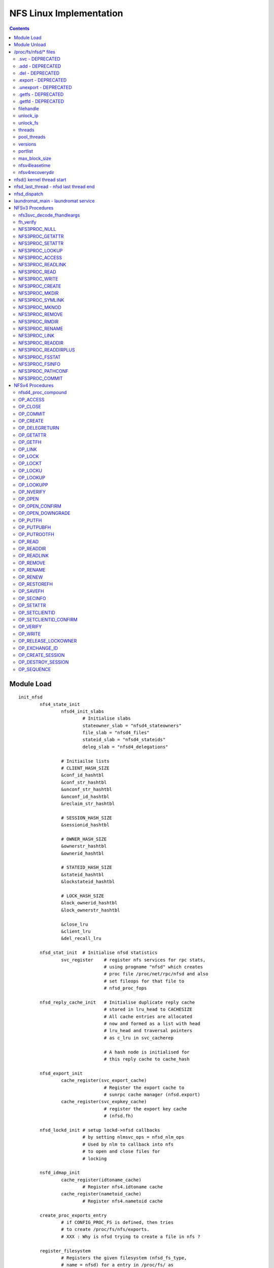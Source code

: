 NFS Linux Implementation
========================

.. contents::

Module Load
-----------

::

	init_nfsd
		nfs4_state_init
			nfsd4_init_slabs
				# Initialise slabs
				stateowner_slab = "nfsd4_stateowners"
				file_slab = "nfsd4_files"
				stateid_slab = "nfsd4_stateids"
				deleg_slab = "nfsd4_delegations"

			# Initiailse lists
			# CLIENT_HASH_SIZE
			&conf_id_hashtbl
			&conf_str_hashtbl
			&unconf_str_hashtbl
			&unconf_id_hashtbl
			&reclaim_str_hashtbl

			# SESSION_HASH_SIZE
			&sessionid_hashtbl

			# OWNER_HASH_SIZE
			&ownerstr_hashtbl
			&ownerid_hashtbl

			# STATEID_HASH_SIZE
			&stateid_hashtbl
			&lockstateid_hashtbl

			# LOCK_HASH_SIZE
			&lock_ownerid_hashtbl
			&lock_ownerstr_hashtbl

			&close_lru
			&client_lru
			&del_recall_lru
			
		nfsd_stat_init	# Initialise nfsd statistics
			svc_register	# register nfs services for rpc stats, 
					# using progname "nfsd" which creates 
					# proc file /proc/net/rpc/nfsd and also
					# set fileops for that file to 
					# nfsd_proc_fops

		nfsd_reply_cache_init	# Initialise duplicate reply cache
					# stored in lru_head to CACHESIZE
					# All cache entries are allocated 
					# now and formed as a list with head
					# lru_head and traversal pointers
					# as c_lru in svc_cacherep
					
					# A hash node is initialised for 
					# this reply cache to cache_hash
		
		nfsd_export_init
			cache_register(svc_export_cache)
					# Register the export cache to 
					# sunrpc cache manager (nfsd.export)
			cache_register(svc_expkey_cache)
					# register the export key cache
					# (nfsd.fh)

		nfsd_lockd_init	# setup lockd->nfsd callbacks
				# by setting nlmsvc_ops = nfsd_nlm_ops
				# Used by nlm to callback into nfs
				# to open and close files for 
				# locking

		nsfd_idmap_init
			cache_register(idtoname_cache)
				# Register nfs4.idtoname cache
			cache_register(nametoid_cache)
				# Register nfs4.nametoid cache

		create_proc_exports_entry
			# if CONFIG_PROC_FS is defined, then tries
			# to create /proc/fs/nfs/exports. 
			# XXX : Why is nfsd trying to create a file in nfs ?
		
		register_filesystem
			# Registers the given filesystem (nfsd_fs_type, 
			# name = nfsd) for a entry in /proc/fs/ as 
			# /proc/fs/nfsd, which also registers nfsd
			# as a filesystem with OS. 
			# When nfsd superblock is read for the first time
			# through nfsd_get_sb, which indirectly calls 
			# nfsd_fill_super to create all the required files
			# in nfsd_files at /proc/fs/nfsd/

			# The fileops for all files in /proc/fs/nfsd/* is set
			# to transaction_ops. write to these files get 
			# redirected to nfsctl_transaction_write which calls
			# the corresponding op define in write_op of nfsctl.c


Module Unload
-------------

::

	exit_nfsd
		nfsd_export_shutdown
			cache_unregister(svc_export_cache)
			cache_unregister(svc_expkey_cache)
			cache_purge(auth.unix.ip)

		nfsd_reply_cache_shutdown
			frees and replies in reply cache
			deletes all allocated reply cache entries
			free cache_hash

		remove_proc_entry (fs/nfs/exports and fs/nfs)

		nfsd_stat_shutdown
			svc_unregister # unregister "nfsd" in stats

		nsfd_lockd_shutdown
			# nlmsvc_ops = NULL, nlm cannot call into nfsd

		nfsd_idmap_shutdown
			cache_unregister(idtoname/nametoid)

		nfs4_free_slabs
			# kmem_cache_destroy slabs
			&stateowner_slab
			&file_slab
			&stateid_slab
			&deleg_slab

		unregister_filesytem
			# unregister "nfsd" as a filesystem
	
/proc/fs/nfsd/* files
---------------------

The fileops for all these files is set to transaction_ops in nfsctl.c 

These files have custom write ops defined in **write_op** but no custom
read ops. 

**filehandle** and **pool_stats** do not support write

=================
.svc - DEPRECATED
=================

=================
.add - DEPRECATED
=================

=================
.del - DEPRECATED
=================

====================
.export - DEPRECATED
====================

======================
.unexport - DEPRECATED
======================

===================
.getfs - DEPRECATED
===================

===================
.getfd - DEPRECATED
===================

==========
filehandle
==========

Get a variable-length NFS file handle by path

handled in **write_filehandle** of nfsctl.c

Input :

::

	3 alphanumeric words (can contain escape sequences)

	domain:         client domain name

	path:           export pathname

	maxsize:        numeric maximum size of @buf

Output :

::

	Passed in buf, will have filehandle in hex

Used by **mountd** in NFSv3 to get a initial filehandle for a 
filesystem being mounted by client

Code :

::

	Parse input args

	unix_domain_find(domain)
		# the client information from the export
		# which matched the mount request, handle
		# will be generated based on this client 
		# export : XXX is this true

	exp_rootfh(path)
		kern_path
			# gets the dentry for the path
		exp_parent
			# finds a export going backwards
			# from the path to find a valid
			# export

			# Recursive search is required because,
			# client could be mounting /vx/a//b/c
			# when only /vx/a is being exported

			exp_get_by_name 
				# which looks up the path in 
				# svc_export_cache, if entry does
				# not exist it will be added immediately
				
				sunrpc_cache_lookup 
					# adds if it does exist
				cache_check
		
		if export found, create a fh and return

=========
unlock_ip
=========

processed in **write_unlock_ip**

Release all locks associated with this IP, does not put lockd
in grace mode

Input :

::

	buf:	'\n'-terminated C string containing a
		presentation format IP address
	size:	length of C string in @buf


Code : 

::

	nlmsvc_unlock_all_by_ip
		nlm_traverse_files
			# with given IP address, and lock match 
			# function as nlmsvc_match_ip, which given
			# a lock compares the server IP in the lock
			# with given IP address, no superblock cmp

			# For each nlm_file, traverse all locks/blocks/
			# shares that match the IP and release them
			# through 
			
			nlm_inspect_file
				nlm_traverse_blocks
				nlm_traverse_shares
				nlm_traverse_locks

			# If no more references for this
			# close the file pointer

=========
unlock_fs
=========

processed in **write_unlock_fs**

Release all locks associated with this fs, does not put lockd
in grace mode

Input :

::

	buf:	'\n'-terminated C string containing
		absolute pathname of a local file system	
	size:	length of C string in @buf


Code : 

::

	kern_path
		# get dentry for the path

	nlmsvc_unlock_all_by_sb
		nlm_traverse_files
			# with given sb, and lock match 
			# function as nlmsvc_match_sb, which given
			# a lock compares the sb in the lock
			# with given sb, match all server IPs

			# For each nlm_file, traverse all locks/blocks/
			# shares that match the IP and release them
			# through 
			
			nlm_inspect_file
				nlm_traverse_blocks
				nlm_traverse_shares
				nlm_traverse_locks

			# If no more references for this
			# close the file pointer

=======
threads
=======

processed in **write_threads**

echoing a integer starts that many nfsd threads, cat of this file
will show the current number of nfsd threads

Input:

::

	buf:            C string containing an unsigned
			integer value representing the
			number of NFSD threads to start
			non-zero length of C string in @buf

Output:

::

	NFS service is started;
	passed-in buffer filled with '\n'-terminated C
	string numeric value representing the number of
	running NFSD threads;

Code :

::

	If no input	
		# print current threads and return
		nfsd_nrthreads
		return

	nfsd_svc(newthreads)
		# Maximum 8192 threads can be started
		# as defined in NFSD_MAXSERVS
		
		# Initialise read ahead buffers
		# If already initialised, the buffers
		# don't increase. So if a new thread
		# count is being echoed, when already
		# started, this won't increase the
		# read-ahead buffers
		#
		nfsd_racache_init (2 * noofthreads)
			# Initialise the cache with
			# buckets if not already
			# initiailsed

		nfs4_state_start
			nfsd4_load_reboot_recovery_data
				nfs4_lock_state
				nfsd4_init_recdir
					nfs4_save_creds
					kern_path
					nfs4_reset_creds
				nfsd4_recdir_load
					nfsd4_list_rec_dir use 
							load_recdir
						nfs4_save_creds
						dentry_open
						vfs_readdir 
							nfsd4_build_namelist
							# creates a 
							# name list
						for each entry in 
								namelist
							lookup_one_len
							load_recdir
								nfs4_client_to_reclaim
									add client to
									&reclaim_str_hashtbl

									set cr_recdir
									as name
				nfs4_unlock_state

				# Currently there is no additional
				# data about a client that is 
				# stored in a directory for that 
				# client. Only the directory name
				# is used to identify the client
				# name 

			__nfs4_state_start
				set boot_time/grace_time/lease_time
				locks_start_grace nfsd_manager
					add itself to grace list of
					lockd
				create_singlethread_workqueue "nfsd4"
					# laundry_wq, for laundromat 
					# work
				queue_delayed_work &laundromat_work
						(laundromat_main)
					# delay laundromat_work till
					# grace_time, no clenaup to
					# be called till grace_time 
					# is completed so that clients
					# have a chance to reclaim
					# locks/delegations/opens
				set_max_delegations
					# calculate max delegations
					# based on memory
				set_callback_cred

		nfsd_reset_versions
			# If no versions configured currently
			# configure versions in nfsd_versions
			# based on nfsd_version. nfsd_version
			# lists all the versions possible,
			# nfsd_versions is configured dynamically
			# to the list of versions we want to use

		nfsd_create_serv
			# If server already created return

			# calculate max_blk_size based on RAM
			# 1/4096 of RAM, for 4G ram 1MB size
			# upto a maximum of NFSSVC_MAXBLKSIZE 
			# which is a RPC max payload. RPC allows
			# another PAGE_SIZE for the whole message

			svc_create_pooled
				# a nfsd_last_thread pointer is
				# passed to let svc manager know
				# what to do when the last thread
				# is exiting

				# a funtion pointer to the function
				# that should initialise the thread

				# sunrpc maps pools to CPUs, default
				# is all CPUs in one pool 
				# SVC_POOL_DEFAULT

				svc_pool_map_get # return 1 pool

				__svc_create
					# Initialise the svc
					# Initialise pools and
					# and their list of threads

					svc_unregister(svc) 
					# remove stale registrations

				set sv_fucntion to nfsd()
				and module as THIS_MODULE

			set_max_drc
				# max memory to be used for
				# duplicate reply cache


			record current time in nfssvc_boot

		nfsd_init_socks
			# sv_permsocks already created return

			create udp/tcp transport on port 2049
			
			lockd_up
				# if already running return

				svc_create
					# create NLM service, with 
					# bufsize of 1024 and no
					# shutdown function to be
					# called when last thread dies
						
					make_socks
						create_lockd_family
						# IPv4 and IPv6 
						# TCP and UDP 
						# socket creation

					svc_prepare_thread
						# Prepares the svc
						# for a new thread in
						# a given pool and 
						# return set as
						# nlmsvc_rqst
						init wait queue rq_wait
						sv_nrthreads++
						adds thread to pool
						allocates rq_argp &
							rq_resp
						svc_init_buffer which
						initialises rq_pages
						to the required no of
						pages as per sv_max_mesg

					svc_sock_update_bufs
					sv_maxconn = 1024

					start kernel thread with
					lockd()

					svc_destory 
						# to reduce the thread
						# count of current 
						# foreground thread
						# svc_prepare_thread 
						# would have inc the 
						# thread count to 2
					
					nlmsvc_users++

		svc_set_num_threads
			# set nfsd threads to given count

			# if no of threads greater than current
			# no of threads in the given pool or 
			# or pick a pool by balancing 
			choose_pool
			svc_prepare_thread
			start kernel thread at nfsd()


			# If not of threads is less than current
			# threads, pick a victim and kill
			choose_victim
			send_sig(SIGINT)

		svc_destroy	# Release current thread

============
pool_threads
============

Set or report the current number of threads per pool

handled in **write_pool_threads**

Input:

::

	buf:            C string containing whitespace-
			separated unsigned integer values
			representing the number of NFSD
			threads to start in each pool

NFS threads cannot be started by writing to pool_threads. It has to 
be started by writing to threads, and then can be balanced by writing
to pool_threads

Code :

::

	npools == 0 && return 
		# NFS server not started, cannot be started
		# by writing to pool_threads

	nfsd_set_nrthreads
		# Ensure total threads is not greater
		# than 8192

		# If no of threads greater than 8192
		# scale down proportinally as user
		# requested

		# for each pool
		svc_set_num_threads 

		# reduce the counter for our instance
		svc_destroy

	nfsd_get_nrthreads	# get current threads

	print current threads per pool
		as a space separated list and return

========
versions
========

Set or report the available NFS protocol versions

cat /proc/fs/nfsd/versions 
+2 +3 -4 -4.1

echo -2 +3 +4 > /proc/fs/nfsd/versions
# will enable NFSv3 and NFSv4

handled in **write_versions**

Input:

::

	buf:            C string containing whitespace-
			separated positive or negative
			integer values representing NFS
			protocol versions to enable ("+n")
			or disable ("-n")

Code : **__write_versions**

::

	If server already running return busy

	# Call nfsd_vers with NFSD_CLEAR or NFSD_SET as
	# per user request
	nfsd_vers
		if (set)
			nfsd_versions[vers] = nfsd_version[vers];
		if (clear)
			 nfsd_versions[vers] = NULL
	
	nfsd_reset_versions
		# If user removed all versions
		# restore defaults

	# for 2..4
	nfsd_vers # and print +/-
	If +4
		nfsd_minorversion(minor, NFSD_TEST) # 4.1

========
portlist
========

Pass a socket file descriptor or transport name to listen on

Input:

::

	buf:            C string containing an unsigned
			integer value representing a bound
			but unconnected socket that is to be
			used as an NFSD listener; listen(3)
			must be called for a SOCK_STREAM
			socket, otherwise it is ignored

	buf:            C string containing a "-" followed
			by an integer value representing a
			previously passed in socket file
			descriptor

	buf:            C string containing a transport
			name and an unsigned integer value
			representing the port to listen on,
			separated by whitespace

	buf:            C string containing a "-" followed
			by a transport name and an unsigned
			integer value representing the port
			to listen on, separated by whitespace

Output:

::

	passed-in buffer filled with a '\n'-terminated C
	string containing a whitespace-separated list of
	named NFSD listeners;


Code : calls **__write_ports**

::

	__write_ports_names
		svc_xprt_names
			for each socket sv_permsocks
			add string from svc_one_xprt_name
			to buf

	
	__write_ports_addfd   # if format "123"
		# single 'fd' number was written, in which case 
		# it must be for a socket of a supported 
		# family/protocol, and we use it as an
		# nfsd listener

		nfsd_create_serv
			
		lockd_up

		svc_addsock (nfsd_serv, fd, buf
			sockfd_lookup
				fget(fd)
				sock_from_file(file)
			check sock is IPv4/IPv6/UDP/TCP
			check socket not connected already

			svc_setup_socket
				svc_register(nfsd_serv, socket)a
					for each program and prog_version
					# nfs and nfs_acl(hidden)
						__svc_register

				svc_udp/tcp_init

			add socket to sv_permsocks
			svc_xprt_received

			svc_one_sock_name
				# prints socket type udp/tcp
				# ipv4/ipv6 in a text format to
				# buf. This is the same
				# string that should be used
				# for deletion with write_ports
				# as -"string"
		sv_nrthreads--



	__write_ports_delfd	# if format "-123"
		 svc_sock_names
			# for each socket in sv_permsocks
			svc_one_sock_name

			If string == user_string
				closesk=sk
			else
				# exclude the socket
				# to be closed from returning
				add string to buf

		svc_close_xprt(closesk) # Cannot unregister 
					# just one protocol
					# to portmap
		if (len >= 0)
			lockd_down	# always


	__write_ports_addxprt	# if format "tcp 2049"
		nfsd_create_serv

		svc_create_xprt	# only PF_INET called in 2.6.32
				# 3.0 call for PF_INET and PF_INET6
			__svc_xpo_create
			add transport to sv_permsocks


	__write_ports_delxprt	# if format "-tcp 2049)
		svc_find_xprt(AF_UNSPEC matches INET4 and INET6)
			search in sv_permsocks for given transport
			svc_xprt_get	# only one socket is returned
					# If IPv4 and IPv6, need to
					# call twice
		svc_close_xprt
		svc_xprt_put
		
==============
max_block_size
==============

Set or report the current NFS blksize

handled in **write_maxblksize**

Input:

::

	buf:            C string containing an unsigned
			integer value representing the new
			NFS blksizea

Code :

::

	no input print nfsd_max_blksize

	new size between 1024 .. NFSSVC_MAXBLKSIZE
	round off to nearest 1K 
	if (no nfsd threads started)
		nfsd_max_blksize = user provided size

==============
nfsv4leasetime
==============

Set or report the current NFSv4 lease time

handled in **write_leasetime**

Input:

::

	buf:            C string containing an unsigned
			integer value representing the new
			NFSv4 lease expiry time

Code : calls __write_leasetime

::

	if (nfsd_serv) return EBUSY
	lease should be between 10..3600
	nfs4_reset_lease
		user_lease_time = leasetime
		# Lease time cannot be changed on 
		# the fly. Lease time is updated 
		# when the next time ew start to 
		# register any changes in least time
	
	if no input
		nfs4_lease_time
			prints lease time lease_time  
			# prints the current running
			# lease time and not modified 

================
nfsv4recoverydir
================

Set or report the pathname of the recovery directory

handled in **write_recoverydir**

Input:

::

	buf:            C string containing the pathname
			of the directory on a local file
			system containing permanent NFSv4
			recovery data


Code : calls **__write_recoverydir**

::
	
	if (nfsd_serv) return EBUSY
	nfs4_reset_recoverydir
		kern_path (LOOKUP_FOLLOW, path)
		if (dir)
			nfs4_set_recdir
				user_recovery_dirname = dir
		path_put
	
	if no input
		nfs4_recoverydir
			print user_recovery_dirname


nfsd() kernel thread start
--------------------------

This is called from **svc_set_num_threads** when the no
of threads is set to **/proc/fs/nfsd/threads**

::

	lock &nfsd_mutex
	set umask = 0 after unshare_fs_struct from init process
	allow signals to kill this thread
	increase thread count in nfsdstats

	less throttling in balance_dirty_pages by PF_LESS_THROTTLE
	set_freezable

	infinite loop
		svc_recv
			need to allocate sv_max_mesg + PAGE_SIZE for
			request processing

			# Since this allocation is done all threads
			# if a maximum of 8192 threads are used, then
			# with max_blksize of 1M, 8G will be used by
			# nfsd threads (even if idle)

			alloc required sv_max_mesg + PAGE_SIZE in 
			PAGE_SIZE chunks (rq_pages would have been
			initialised when the thread was created from
			svc_prepare_thread)
				alloc_page(GFP_KERNEL)
				if cannot alloc retry every 500ms

			assign first page for request args
			next pages-2 as data
			last page for response

			svc_xprt_dequeue (get first xprt from sp_sockets)
			if (xprt available)
				svc_xprt_get(xprt)
			else
				add_wait_queue (rq_wait)
				wait for timeout time
				remove_wait_queue (rq_wait)

				if (rq_xprt still NULL)
					svc_thread_dequeue from pool
					return EAGAIN

			if xprt closed, 
				svc_delete_xprt
			if listener xprt
				accept connection
				svc_xprt_get(newxpt)
				add new xpt to sv_tempsocks
				svc_xprt_received(new)
				svc_xprt_put
				svc_xprt_received
			if existing connection xprt
				if any deferred request, process it
				else xpo_recvfrom

		exp_readlock	# Lock the export hash tables
		svc_process
			# setup response xdr_buf
			# verify its a RPC call not RPC reply
			svc_process_common
				Find the program that matches the request
				svc_authenticate
				verify valid version for the program
				verify procedure number

				if (prog/version provides vs_dispatch)
					call vs_dispatch
					# nfsd (nfsd_program) uses this

				otherwise
					call procedure pc_func directly
					# nlm (nlmsvc_program) uses this
					if reply required
				call pc_release is defined
					NFS uses this to release 
					file handle used in this RPC
					(releases dentry and other stuff)
		exp_readunlock

	thread has received kill signal or EINTR
	flush_signals
	decrement thread count in nfsdstats

	svc_exit_thread		
		# Free up resources allocated for this 
		# thread to process requests
		# decrement pool thread count
		svc_destroy	# decrement service thread count

	unlock &nfsd_mutex

nfsd_last_thread - nfsd last thread end
---------------------------------------

This is called by svc thread manager when the last nfsd thread
is about to shutdown due to signal or no of threads being set to
0 

::

	for each sock listed in serv->sv_permsocks
		lockd_down
			reduce nlmsvc_users counters
			if no users left
				kthread_stop nlmsvc_task
				svc_exit_thread nlmsvc_rqst

		nfsd_serv = NULL
		nfsd_racache_shutdown
			free all the readahead buffers allocated
		
		nfs4_state_shutdown
			cancel_rearming_delayed_workqueue
				# laundromat_work
			destroy_workqueue laundry_wq
				# destory laundromat work queue
			locks_end_grace	nfs4_manager
				# remove nfs4 lock managers users

			nfs4_lock_state
			nfs4_release_reclaim
				# cleanup &reclaim_str_hashtbl

			__nfs4_state_shutdown
				for each client &conf_id_hashtbl and
						&unconf_str_hashtbl
					expire_client
						move all delegations for
						this client in 
						cl_delegations to a separate
						list

						for each of the delegations
						moved, unhash_delegation

						remove client from all other
						lists, (idhash, strhash, lru)

						release all openowners for 
						this client in cl_openowners
						release_openowner

						for all NFSv4.1 sessions open
						for this client in cl_sessions
						release_session

						put_nfs4_client
							free_client (if last ref)
								shutdown_callback_client
								cl_cb_conn->cb_client = NULL
								rpc_shutdown_client
							put cb_xprt


				move any delegations in recall lru
				&del_recall_lru to separate list

				for all delegations in separate list
					unhash_delegation

				nfsd4_shutdown_recdir
					rec_dir_init = 0
				nfs4_init = 0


nfsd_dispatch
-------------

::

	Check whether we have this call in the cache
	nfsd_cache_lookup
		if no cache return

		cache_lock

		get hash for this xid
		search in hash for matching
			xid, proc, prot, vers, addr
		if found in cache 
			update nfsdstats.rchits
			update the time for entry as replied now
			move the entry to end of LRU
			if RPC in progress or age is less than RC_DELAY
				drop rpc	(in progress or aggressive 
						retries)
			if RC_NOCACHE cannot reply drop
				# For a successful rpc, this is usually
				# set based on pc_cachetype of the 
				# procedure. Operations that can be
				# safely replayed (idempotent) do
				# not cache results (usually read ops)
				For NFSv3 refer to nfsd_procedures3
				For NFSv4 refer to nfsd_procedures4, but
					as of 3.0 kernel, linux NFS does
					not implement DRC for NFSv4
			if RC_REPLSTAT just copy status and reply
			if RC_REPLBUFF copy the reply buffer, which might
					have quite a bit of data
				# For a successful rpc, this is usually
				# set based on pc_cachetype of the 
				# procedure. Operations that CANNOT be
				# safely replayed (non-idempotent)
				# like any write ops, try to cache the
				# results and replies
				For NFSv3 refer to nfsd_procedures3
				For NFSv4 refer to nfsd_procedures4, but
					as of 3.0 kernel, linux NFS does
					not implement DRC for NFSv4
		if (not found in cache)
			update nfsdstats.rcmisses

			find a free entry in lru DRC
				rp->c_state != RC_INPRO

			rp->c_state = RC_INPROG
			rehash this based on new xid
		
	if found in cache and drop/reply, then return 0/1

	pc_decode	# decode args

	grab the location to store the status, as
	nfsv4 does some encoding while processing

	call the procedure handler
		pc_func

	if (not null procedure)
		update error in respone

	nfsd_cache_update
		if reply size quite large ignore
		if RC_REPLSTAT
			save status in entry
		RC_REPLBUFF
			allocate new memory for this
			copy status to new memory
			move the entry to end of LRU
			update timestamp as jiffies


laundromat_main - laundromat service
------------------------------------

::

	nfs4_laundromat
		nfs4_lock_state
		locks_in_grace
			# laundromant would have been already delayed
			# ddring nfs start to ensure that this cannot
			# get run before lease time has expired.
			# If we are here, then the lease time must
			# have expired already
			nfsd4_end_grace
				nfsd4_recdir_purge_old
					mnt_want_write
					nfsd4_list_rec_dir purge_old
						purge_old called for
						every dentry in the 
						directory
						
						nfs4_has_reclaimed_state
							# This client has
							# reclaimed state
							# and is now in 
							# confirmed state
							# then skip
						if (client not confirmed)
							vfs_rmdir

					nfsd4_sync_rec_dir
					mnt_drop_write

				locks_end_grace
					# grace period ends when all users
					# of lockd (NFSv3/NFSv4) have said
					# end_grace. Similarly all locking
					# should be disabled when any of
					# the users of lockd are in grace
					# by verifying locks_in_grace

			for each client in client_lru
				# since this an LRU, the least recently used
				# would be at the head of the list

				if (client is not used in the previous
						LEASE_TIME)
					nfsd4_remove_clid_dir
					expire_client
				else
					check how many seconds is left for 
					client to renew its leases, we will
					wake once that time has past

					break out of the loop
			done

			for each delegation reacll in &del_recall_lru list
				if delegation is older than LEASE_TIME
					move delegation into a separate list
				else 
					break	# this is an LRU, we don't
						# have to go further in the
						# list
			done

			for each delegation is separate list
				remove delegation from list
				unhash_delegation
			done

			for each entry in close_lru
				if not used in LEASE_TIME
					release_openowner
				else
					break
			done

			nfs4_unlock_state

	queue_delayed_work self for 




NFSv3 Procedures
----------------

==========================
nfs3svc_decode_fhandleargs
==========================

General procedure for decoding args and verify filehandle, set 
as .pc_decode for all NFSv3 procedures

Code : calls **decode_fh**

::

	fh_init
	copy on-the-wire fh contents to a svc_fh structure

=========
fh_verify
=========

::

	fh_verify
		if (dentry not set)
			nfsd_set_fh_dentry
				decode filehandle
				rqst_exp_find
					exp_find (client ..)
						exp_find_key
							svc_expkey_lookup
								build hash for expkey
								sunrpc_cache_lookup
							cache_check
						exp_get_by_name

				if (exp not found)
					# client had a handle
					# but it is no longer valid
					# return stale

	# FIXME : need to fully understand how this works in code
		
		nfsd_mode_check	# check inode type, requested type

		check_nfsd_access
			# check security
		nfsd_permission
			# checks access permissions

=============
NFS3PROC_NULL
=============

::

	return ok

================
NFS3PROC_GETATTR
================

handled in **nfsd3_proc_getattr,**

::

	fh_copy		# copy filehandle from request to svc_fh
	fh_verify
	vfs_getattr
		security_inode_getattr
			# check for security errors
		inode->i_op->getattr	# calls FS getattr
		generic_fillattr	# copies stat to NFSv3 format

================
NFS3PROC_SETATTR
================

handled in **nfsd3_proc_setattr,**

::

	fh_copy
	nfsd_setattr
		if ia_valid & ATTR_SIZE		# size reset requested
			ftype = S_IFREG		# file type should be REG
		fh_verify

		if (symlink)
			cannot update i_mode on symlink
		
		if (size change)
			if (truncate to smaller size)
				nfsd_permission		# check inode is not
							# append only inode

				break_lease (write lease, non-blocking)
				if (EWOULDBLOCK)
					# if the lease taken by us NFS
					# itself, then the kernel would
					# consider this as a deadlock
					return ETIMEDOUT
			
				get_write_access
				locks_verify_truncate
				vfs_dq_init

			if (!check_guard || guardtime == inode->i_ctime.tv_sec) {
				# client has not asked to verify
				# ctime, or ctime verification 
				# requested and passed
				fh_lock
				notify_change
				fh_unlock
		
			if (size change)
				put_write_access

			if (export is sync)
				write_inode_now (sync)
					&inode_lock
					writeback_single_inode
					spin_unlock
					if (sync)
						inode_sync_wait


===============
NFS3PROC_LOOKUP
===============

handled in **nfsd3_proc_lookup**

::

	fh_copy incoming filehandle to resp->dirfh
	fh_init resp->fh
	nfsd_lookup
		nfsd_lookup_dentry
			fh_verify dir file handle
			exp_get 
			if ( . or ..)
				if (.)
					dentry = dget()
				if (..)
					dentry = dget_parent()
				handle crossing mount points
			if (normal lookup)
				fh_lock directory
				lookup_one_len

				# check mount point crossed
				nfsd_cross_mnt
					follow_down(dentry)
					if (mount point crossed and
						nfsv4 or exp|crossmnt)
						update dentry
		check_nfsd_access

		fh_compose
			# create a fileandle from dentry
			# in resp->fh
		dput dentry
		exp_put

===============
NFS3PROC_ACCESS
===============

handled in **nfsd3_proc_access**

::

	fh_copy incoming fh to resp->fh
	nfsd_access
		fh_verify
		check access permissions
			nfsd_permission

=================
NFS3PROC_READLINK
=================

handled in **nfsd3_proc_readlink**

::

	fh_copy incoming fh to resp->fh
	nfsd_readlink
		fh_verify
		i_op->readlink is not available return error
		touch_atime

		get_fs and set_fs
		i_op->readlink
		set_fs

=============
NFS3PROC_READ
=============

handled in **nfsd3_proc_read**

::

	if requested size > max_payload_size
		resp->count = max_payload_size

	svc_reserve_auth
	fh_copy incoming fh to resp->fh
	nfsd_read
		if (file already open)		# In 3.0 kernel
			nfsd_permission		# we don't have file
			nfsd_vfs_read		# argument passed here
		else
			nfsd_open
				fh_verify
				if (append only inode and write requested)
					return error
				if (regular file and mandatory lock enabled)
					# we cannot know that mandatory
					# lock has been taken via NLM
					# as there is no integration between
					# NFS and NLM
					reject the request
				break_lease O_NONBLOCK and read/write mode
				if (EWOULDBLOCK)
					# lease taken by us
					# probably via NFSv4
					return ETIMEDOUT
					dentry_open

			nfsd_vfs_read
				nfsd_get_raparams	# 3.0 does ra 
							# mgmt in nfsd_read
							# itself

					# checks if there is any ra params 
					# in use for this inode on dev
					# and returns that
					
					# otherwise finds a free slot
					# if available
				if (ra available)
					file->f_ra = ra->p_ra
				set O_NONBLOCK on file

				if (f_op->splice_read and not gss)
					initialise splice_desc
					splice_direct_to_actor 
						# nfsd_direct_splice_actor
						__splice_from_pipe

					# XXX: do_splice_to can use 
					# default_file_splice_read if there 
					# is no default splice read provided
					# by FS, why isn't NFS using it

				else
					set_fs
					vfs_readv
					set_fs

			nfsd_close

	if (eof reached with data read)
		set resp->eof

==============
NFS3PROC_WRITE
==============

handled in **nfsd3_proc_write**

::

	fh_copy incoming fh to resp->fh
	set resp->committed and incoming
	nfsd_write
		if (file already open)		
			nfsd_permission		
			nfsd_vfs_write
		else
			nfsd_open
			nfsd_vfs_write
				if (nfsv2 and wgather on export)
					wgather = 1

				if (no f_op->fsync)
					# we cannot honour fsync
					# or COMMIT, so write the
					# data now itself
					stable = 2

				if (export async)
					stable = 0
				if (stable and no wgather)
					set O_SYNC
				set O_NONBLOCK on file

				set_fs
				vfs_writev
				set_fs

				update nfsdstats.io_write
				fsnotify_modify

				if (stable and wgather)
					wait_for_concurrent_writes
						# used only for NFSv2
						if (another write on inode ||
						    last write was done on this
							sleep 10ms
						if (inode dirty)
							nfsd_sync
					
			nfsd_close

===============
NFS3PROC_CREATE
===============

handled in **nfsd3_proc_create**

::

	fh_copy incoming fh to resp->dirfh
	fh_init resp->fh

	fh_verify 
	nfsd_create_v3
		check not . or ..
		fh_verify fh is a DIR
		lookup given name
		if (not exist)
			fh_verify MAY_CREATE
		fh_compose

		mnt_want_write
		if (already exist)
			if UNCHECKED and not REG
				return exists
			if UNCHECKED and REG
				update size
			if EXCLUSIVE and mtime/ctime/size do not match
				return exists
			mnt_drop_write
		else
			vfs_create
			if (export is sync)
				nfsd_sync_dir	# which calls fsync
			if (EXCLUSIVE create)
				put verifier in atime/mtime
			nfsd_create_setattr
				nfsd_setattr
			mnt_drop_write
			fh_update

		fh_unlock
		dput

==============
NFS3PROC_MKDIR
==============

handled in **nfsd3_proc_mkdir**

::

	fh_copy incoming fh to resp->dirfh
	fh_init resp->fh
	nfsd_create type DIR
		check not . or ..
		fh_verify fh is DIR

		if (resp dentry not set)
			lookup_one_len new name
			fh_compose new dentry
		else
			dget resp dentry
		
		verify dentry d_inode is still negative
		mnt_want_write
		vfs_create/mkdir/mknod

		if (export is sync)
			nfsd_sync_dir
			write_inode_now
		nfsd_create_setattr
		mnt_drop_write
		fh_update
		
		dput child

================
NFS3PROC_SYMLINK
================

handled in **nfsd3_proc_symlink**

::

	fh_copy incoming fh to resp->dirfh
	fh_init resp->fh
	nfsd_symlink
		check not . or ..
		fh_verify fh is DIR and MAY_CREATE
		lookup_one_len

		mnt_want_write
		vfs_symlink
		if export is sync
			nfsd_sync_dir
		fh_unlnk
		mnt_drop_write

		fh_compose
		dput new

==============
NFS3PROC_MKNOD
==============

handled in **nfsd3_proc_mknod**

::

	fh_copy incoming fh to resp->dirfh
	fh_init resp->fh
	nfsd_create

===============
NFS3PROC_REMOVE
===============

handled in **nfsd3_proc_remove**

::

	fh_copy incoming fh to resp->fh
	nfsd_unlink not DIR
		check not . or ..
		fh_verify

		fh_lock_netsted

		lookup_one_len
		if (no d_inode)
			return noent
		
		mnt_want_write
		if (not DIR)
			vfs_unlink
		else
			vfs_rmdir
		dput deleted dentry
		if (export is sync)
			nfsd_sync_dir

==============
NFS3PROC_RMDIR
==============

handled in **nfsd3_proc_rmdir**

fh_copy incoming fh to resp->fh
nfsd_unlink is DIR

===============
NFS3PROC_RENAME
===============

handled in **nfsd3_proc_rename**

::

	fh_copy from to fh to resp
	nfsd_rename
		fh_verify from fh DIR
		fh_verify to fh DIR

		check neither are . or ..

		lock_rename	# cannot use fh_lock, can deadlock

		lookup_one_len from name
		if no inode
			return error
		
		lookup_one_len new name

		verify both fh are coming from same mntpoint
		mnt_want_write
		vfs_rename
		if (export is sync)
			nfsd_sync_dir (todir)
			nfsd_sync_dir (fromdir)
		mnt_drop_write

		dput ndentry
		dput odentry

=============
NFS3PROC_LINK
=============

handled in **nfsd3_proc_link**

::

	fh_copy incoming from handle to resp->fh
	fh_copy incoming to handle to resp->tfh
	nfsd_link
		fh_verify from fh is DIR and MAY_CREATE
		fh_verify to fh is not DIR

		check not . or ..

		fh_lock_nested

		lookup_one_len new name
		mnt_want_write

		vfs_link
		if (export is sync)
			nfsd_sync_dir dest dir
			write_inode_now new inode
		mnt_drop_write
		dput dnew
		fh_unlock

================
NFS3PROC_READDIR
================

handled in **nfsd3_proc_readdir**

::

	fh_copy incoming fh to resp->fh
	nfsd_readdir
		# we don't use verifier

		vfs_llseek offset
			
		nfsd_buffered_readdir
			while (1)
				vfs_readdir
				encode
					for readdir it is
					nfs3svc_encode_entry

					for readdirplus it is
					nfs3svc_encode_entry_plus
				vfs_llseek SEEK_CUR
		nfsd_close

====================
NFS3PROC_READDIRPLUS
====================

handled in **nfsd3_proc_readdirplus**

::

	fh_copy incoming fh to resp->fh
	nfsd_readdir 

===============
NFS3PROC_FSSTAT
===============

handled in **nfsd3_proc_fsstat**

::

	nfsd_statfs
		fh_verify
		vfs_statfs
	fhput fh

===============
NFS3PROC_FSINFO
===============

handled in **nfsd3_proc_fsinfo**

::

	fh_verify
	copy all relevant stats from sb and nfsd variables
	fh_put

=================
NFS3PROC_PATHCONF
=================

handled in **nfsd3_proc_pathconf**

::

	fh_verify 
	set attribues 
	fh_put

===============
NFS3PROC_COMMIT
===============

handled in **nfsd3_proc_commit**

::

	fh_copy incoming fh to resp->fh
	nsfd_commit
		nfsd_open REG and MAY_WRITE
		if (export is sync)
			if f_op->f_sync
				nfsd_sync
					lock i_mutex
					nsfd_dosync
						filemap_write_and_wait
						fsync
					unlock
			else
				not supp

		nsfd_close



NFSv4 Procedures
----------------

NFSv4 procedures and their handling is defined in **nfsd_procedures4**

NULL procedure just return nfs_ok

COMPOUND procedure is handled in nfsd4_proc_compound which loops 
for all the procedures inside the compound operation

all nfsv4 ops are defined in **nfsd4_ops**

**nfsd4_enc_ops** defines all functions to be used for encoding 
replies

===================
nfsd4_proc_compound
===================

::

	fh_init resp-> current_fh with NFS4_FHSIZE
	fh_init resp-> save_fh

	if not NFSv4
		rq_usedeferral = 0	# 3.0 kernel seems to completely
					# disable referrals with comment
					# that compounds make it hard to
					# avoid non-idempotency problems 

					# Is this RPC deferral or NFSv4
					# deferral ?

					# XXX: need to figure out how 
					# this affects

	nfs41_check_op_ordering		# XXX: what does this do

	while (current op not failed, and all ops not processsed)
		check if XDR encode failed for curren op

		if (current_fh has no dentry)
			check if op is allowed WITHOUT_FH
		if (current fh is from export that is migrated)
			check if op is allowed with ABSENT_FS

		execute op with current state

		if (op->status is replay_me)
			nfsd4_encode_replay
			status = replay->rp_status
		else
			nfsd4_encode_operation
				call nfsd4_enc_ops[opnum] to call 
				corresponding encode_ops for a op type

				if op error check nfsd4_check_drc_limit
				to verify we have enough space to hold
				the error status

			status = op->status

		increment counter for stats of this op	

	resp->cstate.status = status	# set status of the compound
					# as status of the last op
					# or the first op that failed
		
	fh_put current_fh
	fh_put save_fh

=========
OP_ACCESS
=========

handled in **nfsd4_access**

::

	nfsd_access for current_fh

========
OP_CLOSE
========

handled in **nfsd4_close**

::

	nfs4_lock_state

	nfs4_preprocess_seqid_op for OPEN_STATE or CLOSE_STATE
		check if stateid is all 0 or all 1
			# stateid of all 0 is no lock/lease state
			# process as normal read
			# stateid of all 1 is bypass locking for
			# READ, no bypass allowed for WRITE

		STALE_STATEID	# check if stateid is stale or not
			check boot_time in stateid is ahead 
			current boot_time

		check if there is a NFSv4.1 session
		and set flags as having HAS_SESSION

		find_stateid
			if LOCK|RD|WR STATE 
				search in &lockstateid_hashtbl
			if OPEN|RD|WR STATE
				search in &stateid_hashtbl

		if (stateid not found)
			check if it is replay in DRC
			search_close_lru
				search for si_stateownerid in close_lru cache
		
		if (lock)
			if (lk_is_new)
				validate owner
				nfs4_check_openmode
					# checks if lock/access type is 
					# allowed for the open mode 
					# stored in stateid
			else
				nfs4_check_openmode

			nfs4_check_fh
				# check dentry in stateid is
				# same as dentry in current_fh

			verify if seqid passed = seqid expected for 
							state owner
			if (passed in seqid = last seqid )
				return replay_me

			check if state owner CONFIRM matches incoming 
			flags
			
			check_stateid_generation
			check incoming stateid generation is less
			than current generation for stored stateid

			renew_client	# automatically renew leases
					# for this client, as client
					# is alive
				move client to tail in client_lru cache
				cl_time = get_seconds

	update_stateid
		# update generation counter for stateid

	update stateid in close reply
		# so clients gets new expected stateid (generation 
							has changed)

	release_open_stateid
		unhash_generic_stateid
			remove from hash list of state,file,stateowner
		release_stateid_lockowners
			for each lockowner for this stateid
				release_lockowner
					unhash_lockowner
						# XXX: why is it unhashing
						# stateowner from all lists
					nfs4_put_stateowner
				nfsd_close
				free_generic_stateid
					put_nfs4_file
						# if no futher references 
						# to this nfs4_file, then 
						delete file from hash
						iput inode
						free from slab file_slab

	if current stateowner has no more stateids
		move statewoner to so_close_lru to be picked up
		laundromat service after lease expire time to 
		handle CLOSE replay

	set replay_owner for cached state as close owner
	nfs4_unlock_state

=========
OP_COMMIT
=========

handled in **nfsd4_commit**

::

	set commit verifier as nfssvc_boot time

	nfsd_commit

=========
OP_CREATE
=========

handled in **nfsd4_create,**

::

	fh_init for new fh to be created
	fh_verify incoming fh is a DIR

	check_attr_support writeable	# check if incoming attributes are
					# supported
		check attributes requested are in acl_supported
		if FATTR4_WORD0_ACL 
			check inode has support POSIXACL
		if (writeable)
			check if all attr requested are writeable

	based on filetype
		call nfsd_create or nfsd_symlink
		# REG files cannot be created by this call
		# REG files should be created with OPEN

	if incoming acl
		do_set_nfs4_acl
			nfsd4_set_nfs4_acl
				fh_verify
				nfs4_acl_nfsv4_to_posix
					# convert NFSv4 acl to posix
				set_nfsv4_acl_one XATTR_ACCESS
					posix_acl_xattr_size
					posix_acl_to_xattr
					vfs_setxattr

				if dir
					set_nfsv4_acl_one XATTR_DEFAULT

	set_change_info
	fh_put new fh

==============
OP_DELEGRETURN
==============

handled in **nfsd4_delegreturn,**

::

	fh_verify
	nfs4_lock_state
	check stateid all 0 or 1
	STALE_STATEID
	is_delegation_stateid
		si_fileid == 0
	find_delegation_stateid
		find_file for inode based on fh
			search in file_hashtbl for this inode
			get_nfs4_file
		find_delegation_file
			search in nfs4_file delegations for this
			stateowner id
		put_nfs4_file

		check_stateid_generation
		renew_client
		unhash_delegation
			delete delegation from perfile/perclnt lists
			delete delegation from recall_lru
			nfs4_close_delegation
				if dl_flock
					vfs_setlease F_UNLCK
				nfsd_close
					fput
			nfs4_put_delegation
				if no more users of delegation
				put_nfs4_file
				num_delegations--	# no lock required
							# here because 
							# nfs4_lock_state
							# done by caller

	nfs4_unlock_state

==========
OP_GETATTR
==========

handled in **nfsd4_getattr**

allowed on ABSENT_FS, so client can find out that the FS has
infact be moved, and moved where by querying hte fs_locations
attribute

::

	fh_verify current_fh
	check incoming attr list do not try to get WRITEONLY_ATTRS
	mask requested attribute list to supported attr list
	set resp->fhp as current_fh, encode will copy attributes from fh

========
OP_GETFH
========

handled in **nfsd4_getfh**

::

	set response fh as current_fh

=======
OP_LINK
=======

handled in **nfsd4_link**

::

	nfsd_link from current_fh to given filename in save_fh

	set_change_info

=======
OP_LOCK
=======

handled in **nfsd4_lock**

::

	fh_verify current_fh
	nfs4_lock_state

	if lk_is_new
		# Client indicates that this is a new lockowner

		STALE_CLIENTID and not NFSv4.1 session
			# check clientid is not stale

		nfs4_preprocess_seqid_op for OPEN_STATE

		lock_ownerstr_hashval
			# create hashval for new owner string
		
		alloc_init_lock_stateowner
			lockownerid_hashval based on current_ownerid
			init other list for stateowner
			add owner to &lock_ownerid_hashtbl
					&lock_ownerstr_hashtbl
					&open_stp->st_lockowners
			so_id = current_ownerid++	# caller has to 
							# take 
							# nfs4_lock_state

		alloc_init_lock_stateid
			init other lists in stateid struct
			add stateid to &lockstateid_hashtbl
					&fp->fi_stateids
					&sop->so_stateids
			st_stateowner = sop
			get_nfs4_file
			st_file = file
			si_boot = get_seconds
			generation = 0
			openstp = stp returned for OPEN using which
					lock is requested

	else
		nfs4_preprocess_seqid_op LOCK_STATE	# lock owner and stateid
							# already exist

	if locks_in_grace and not reclaim lock
		return err_grace

	if not locks_in_grace and reclaim lock
		return no_grace

	set lock owner as lockowner in-memory in NFS

	vfs_lock_file
		
	if (error and lk_is_new and new lock onwer allocated)
		release_lockowner new lock owner
	nfs4_unlock_state

========
OP_LOCKT
========

handled in **nfsd4_lockt**

::

	locks_in_grace return err_grace
	nfs4_lock_state
	no nfsd4_has_session and STALE_CLIENTID
		return error

	fh_verify
	nfsd_test_lock
		nfsd_open REG
		vfs_test_lock
		nfsd_close
	set result of test 
	nfs4_unlock_state

========
OP_LOCKU
========

handled in **nfsd4_locku**

::

	nfs4_lock_state
	nfs4_preprocess_seqid_op LOCK_STATE
	vfs_lock_file
	update_stateid
	copy updated stateid to response
	nfs4_get_stateowner
	set replay_owner = lockowner
	nfs4_unlock_state

=========
OP_LOOKUP
=========

handled in **nfsd4_lookup**

::

	nfsd_lookup

==========
OP_LOOKUPP
==========

handled in **nfsd4_lookupp**

::

	fh_init	new fh
	exp_pseudoroot
		# the root of the pseudofs, for a given NFSv4 
		# client.   The root is defined to be the 
		# export point with fsid==0

		mk_fsid of fsid 0
		rqst_exp_find 

		fh_compose
		check_nfsd_access

		exp_put
	if incoming fh == psuedoroot
		# no parent for pusedoroot
		return error

	nfsd_lookup ..

==========
OP_NVERIFY
==========

handled in **nfsd4_nverify**

::

	opposite of OP_VERIFY

	_nfsd4_verify
		fh_verify current_fh
		check_attr_support non-writeable

		nfsd4_encode_fattr
			if exp fslocs migrated
				fattr_handle_absent_fs and return
			vfs_getattr
			if (fs related values like SPACE_AVAIL)
				vfs_statfs

			if FATTR4_WORD0_FILEHANDLE | FATTR4_WORD0_FSID and input fh
				allocate a temp fh
				fh_compose from dentry

			if (acl requested)
				nfsd4_get_nfs4_acl
					_get_posix_acl	XATTR_ACCESS
					posix_acl_from_mode

					if dir
						_get_posix_acl XATTR_DEFAULT
				nfs4_acl_posix_to_nfsv4

			if FATTR4_WORD1_MOUNTED_ON_FILEID
				handle getting mnt_root ino
		
		memcmp input expected attr with read attr
		if same
			return err_same
		
	if not_same
		return ok
	else
		return same

=======
OP_OPEN
=======

handled in **nfsd4_open,**

::

	if op_create and not CLAIM_NULL
		return error

	if (has session)
		copy_clientid to open->op_clientid from session

	nfs4_lock_state
	nfsd4_process_open1	
		STALE_CLIENTID

		ownerstr_hashval for cl_id/op_owner pair
		find_openstateowner_str	
			search in &ownerstr_hashtbl for matching 
			clid/owner pair
		
		if no cl_id/owner pair
			find_confirmed_client
				# verify atleast client is CONFIRMed
				search in &conf_id_hashtbl for client
		
		if (sessions in use)
			no seqid processing required
		
		if (owner found but not confirmed !sop->so_confirmed)
			release_openowner
			alloc_init_open_stateowner
		
		if (incoming seqid is prev seqid)
			if replay info available
				return replay_me
		
		if (incoming seqid != expected seqid)
			return bad_seqid

		remove stateowner from close_lru list
		renew_client

	if replay_me
		fh_put current_fh
		fh_copy_shallow open_fh from replay data to current_fh
		fh_verify current_fh

	nfsd4_check_open_attributes
		if op_create == OPEN_CREATE
			if (UNCHECKED || GUARDED)
				check_attr_support nfsd_attrmask
			if (EXCLUSIVE4_1)
				check_attr_support nfsd41_ex_attrmask

	if locks_in_grace and not NFS4_OPEN_CLAIM_PREVIOUS
		return err_grace

	if not locks_in_grace and NFS4_OPEN_CLAIM_PREVIOUS
		return no_grace

	if (NFS4_OPEN_CLAIM_DELEGATE_CUR || NFS4_OPEN_CLAIM_NULL)
		do_open_lookup
			fh_init
			if op_create
				nfsd_create_v3

				if NFS4_CREATE_EXCLUSIVE
					return FATTR4_WORD1_TIME_ACCESS and
						FATTR4_WORD1_TIME_MODIFY as 
						attributes used for verifier

			else
				nfsd_lookup
				fh_unlock current_fh

			
			if is_create_with_attrs
				do_set_nfs4_acl

			set_change_info
			fh_dup2 newfh to current_fh
			fh_copy_shallow		# set reply cache

			if (not created now)
				do_open_permission
					fh_verify for accessmode as requested
					for open request
		

	elif NFS4_OPEN_CLAIM_PREVIOUS
		do_open_fhandle
			nfs4_check_open_reclaim
				nfs4_find_reclaim_client
					find_confirmed_client or return NULL
					search in &reclaim_str_hashtbl

				fh_copy_shallow current_fh to replay
				chekc truncate reqd
				do_open_permission

	elif NFS4_OPEN_CLAIM_DELEGATE_PREV:
		err_notsupp
			# delegation reclaim not supported ?


	nfsd4_process_open2
		access_valid and deny_valid
		find_file
		if (nfs4_file in cache)
			nfs4_check_open
				search all stateids for this file
					if not openstateids (maybe lockstateids)
						ignore
					if stateowner is requested owner
						remember stateid
					test_share
						# check if this openstateids 
						# has conflicting share resrvs
						# with requested share resrvs

			nfs4_check_deleg
				find_delegation_file
					# check if there is a delegation
					# on this file for this owner
				nfs4_check_delegmode
					if open is WRITE but delegation
					for this owner is READ
						return err_openmode

				# if open is not based on an existing
				# delegation then return
				op_claim_type != NFS4_OPEN_CLAIM_DELEGATE_CUR
					return ok

		else (nfs4_file not in cache)
			NFS4_OPEN_CLAIM_DELEGATE_CUR 
				return err	# we don't even have the 
						# file open

			alloc_init_file


		if (stateid found for this owner)
			nfs4_upgrade_open
				if new access is write
					get_write_access
					mnt_want_write
					file_take_write

				nfsd4_truncate
					nfsd_setattr

				update the file->f_mode with new open modes
				update the reply share_access with granted
					access modes

			update_stateid
		
		else (stateid not found)
			# new open for this owner

			nfs4_new_open
			init_stateid
				initialise all the lists
				add stateid to &stateid_hashtbl
						&sop->so_stateids
						&fp->fi_stateids
				st_stateowner = sop
				get_nfs4_file
				si_boot = get_seconds
				set st_access_bmap and st_deny_bmap
					based on open request
				st_openstp NULL	# This is a open stateid
						# by itself, it is not based
						# on any other opens, yet
			nfsd4_truncate
			if session
				update_stateid

		
		copy reply stateid from stateid created/found

		if (has_session)
			state_owner confirmed = 1
				# no OPEN_CONFIRM required
		
		nfs4_open_delegation	# attempt to hand out a delegation
			NFS4_OPEN_CLAIM_PREVIOUS
				if (! callback set for client)
					op_recall = 1
						# delegation is granted but
						# since callback not setup
						# immediately recalling 
						# the delegation
				if (delegate_type != DELEGATE_NONE)
					# delegation cannot be reclaimed
					# incorrect protocol, while reclaiming
					# delegate_type should be NONE

			NFS4_OPEN_CLAIM_NULL
				locks_in_grace 
					delegation not granted
				callback not set or owner not confirmed
					delegation not granted


			alloc_init_deleg
				check not exceeding max_delegations
				num_delegations++
				init lists
				get_nfs4_file
				get_file (vfs_file)
				si_boot = get_seconds
				fh_copy_shallow current_fh to delegation
				add to &fp->fi_delegations
					&clp->cl_delegations

			vfs_setlease
			memcpy delegation state id to resp

		put_nfs4_file
		NFS4_OPEN_CLAIM_PREVIOUS and open succeed
			nfs4_set_claim_prev
				set owner confirmed so_confirmed = 1
				cl_firststate = 1

		op_rflags = NFS4_OPEN_RESULT_LOCKTYPE_POSIX
		if (no session and owner not confirmed)
			# set as OPEN_CONFIRM not reqd
			op_rflags | = NFS4_OPEN_RESULT_CONFIRM
		

	if (open succeed and open stateowner set)
		nfs4_get_stateowner
		set replay_owner as stateowner

	nfs4_unlock_state

===============
OP_OPEN_CONFIRM
===============

handled in **nfsd4_open_confirm**

::

	fh_verify current_fh
	nfs4_lock_state
	nfs4_preprocess_seqid_op	CONFIRM | OPEN_STATE
	set owner as confirmed
	update_stateid
	copy stateid to resp
	nfsd4_create_clid_dir
		if no rec_dir_init, then return
		if cl_firststate, then return
		nfs4_save_creds
			prepare_creds new
			put_cred new

		lock parent directory
		lookup_one_len
		if dentry found
			unlock inode
			nfs4_reset_creds
		
		mnt_want_write
		vfs_mkdir
		mnt_drop_write
		unlock inode
		cl_firststate = 1
		nfsd4_sync_rec_dir
			nfsd_sync_dir

	set replay_owner as current owner
	nfs4_unlock_state

=================
OP_OPEN_DOWNGRADE
=================

handled in **nfsd4_open_downgrade**

::

	nfs4_lock_state
	nfs4_preprocess_seqid_op OPEN_STATE
	check if new access/deny is a downgrade of existing
	set_access
	nfs4_file_downgrade
		drop_file_write_access
		set file mode as READ and remove write
	update new access/deny into resp
	update_stateid
	copy new stateid to resp
	set replay_owner to current owner
	nfs4_unlock_state

========
OP_PUTFH
========

handled in **nfsd4_putfh**

since this is the first operation to set current_fh, this is allowed
without any current_fh. Obviously allowed with ABSENT_FS

::

	fh_put current_fh
	copy and set current_fh from incoming fh
	fh_verify

===========
OP_PUTPUBFH
===========

handled in **nfsd4_putrootfh**

::

	fh_put current_fh	# we don't need current_fh anymore
				# user is attempting to change the fh
	exp_pseudoroot as current_fh

============
OP_PUTROOTFH
============

handled in **nfsd4_putrootfh**

::

	same as OP_PUTPUBFH

=======
OP_READ
=======

handled in **nfsd4_read**

::

	nfs4_lock_state
	nfs4_preprocess_stateid_op
		grace_disallows_io
			if locks_in_grace and mandatory_lock on inode
				return err_grace
		
		if stateid all 0 or all 1
			check_special_stateids
				if stateid all 1 and read
					bypass locking and return ok
				else locks_in_grace
					return err_grace
					#
					# we don't allow read/write when 
					# in grace, as we don't know any 
					# delegations or locks we might
					# have given, might have cached 
					# data
				else if write_requested
					nfs4_share_conflict for DENY_WRITE
						find nfs4_file for inode

						search in stateids for file
						if there are any DENY's set

						# FIXME: since this 
						# verification is done at NFS
						# level and not at FS/OS level
						# this won't work for CFS

				else read_requested and stateid 0
					nfs4_share_conflict for DENY_READ

		STALE_STATEID
		
		if is_delegation_stateid
			find_delegation_stateid
			check_stateid_generation
			nfs4_check_delegmode
			renew_client
		else # open or lock state id
			find_stateid
			nfs4_check_fh
			check stateowner confirmed
			check_stateid_generation
			nfs4_check_openmode
			renew_client

actual **nfsd_read** is called from **nfsd4_encode_read** while encoding
reply which does the actual read of data from file

==========
OP_READDIR
==========

handled in **nfsd4_readdir**


::

	check if requested permissions are supported and no write 
	attributes are requested

	check if cookie is valid, cookie == 1/2 is for ./.. and is
	invalid cookie, we never return cookie with 1/2

	set fhp in resp as current_fh


actual **nfsd_readdir** is done from **nfsd4_encode_readdir**

===========
OP_READLINK
===========

handled in **nfsd4_readlink**

::

	just set the fhp as current_fh

actual **nfsd_readlink** is done from **nfsd4_encode_readlink**

=========
OP_REMOVE
=========

handled in **nfsd4_remove**

::

	locks_in_grace
		return err_grace
	nfsd_unlink
	fh_unlock current_fh
	set_change_info from current_fh

=========
OP_RENAME
=========

handled in **nfsd4_rename**

::

	if save_fh not set return err
	if locks_in_grace and save_fh export has no no_subtree_check
		return err_grace
	nfsd_rename
	set_change_info frominfo from current_fh
	set_change_info toinfo from save_fh

========
OP_RENEW
========

handled in **nfsd4_renew**

allows op to be called WITHOUT_FH and for ABSENT_FS, it just renews
leases client has and only needs to identify client. Automatic
lease renewal is also done for a client when client does a op
which passes all valid tests

::

	nfs4_lock_state
	STALE_CLIENTID
		check boot_time in the client_id we generated is the
		current boot_time
	find_confirmed_client
	renew_client
	if client has delegations and callback not set !cb_set
		return err_cb_path_down # make client aware that callback 
					# path is broken we wouldn't have 
					# given delegations if callback
					# is not up. It is either callback
					# was up when delegation was given
					# but down now, or delegation 
					# recovery happened after server 
					# failure and we found callback not
					# set so we recalled delegtaions
					# but recall is not complete yet

============
OP_RESTOREFH
============

handled in **nfsd4_restorefh**

::

	if save_fh has no dentry return err
	fhdup2 current_fh from save_fh

=========
OP_SAVEFH
=========

handled in **nfsd4_savefh**

::

	if no dentry for current_fh return err
	fh_dup2 save_fh from current_fh

==========
OP_SECINFO
==========

handled in **nfsd4_secinfo**

::

	fh_init		# response fh
	nfsd_lookup_dentry	# secinfo->si_name
				# xxx: what does lookup 
	if dentry not found
		return err_noent
	else
		set export in secinfo as export for current_fh
	dput dentry

handling of setting real secinfo from exp is in 
**nfsd4_encode_secinfo**

==========
OP_SETATTR
==========

handled in **nfsd4_setattr**

::

	if (size change requested)
		nfs4_lock_state
		nfs4_preprocess_stateid_op
		nfs4_unlock_state

	mnt_want_write
	check_attr_support nfsd_attrmask
	if acl set requested
		nfsd4_set_nfs4_acl
	nfsd_setattr
	mnt_drop_write

==============
OP_SETCLIENTID
==============

handled in **nfsd4_setclientid**

::

	This is the first request from a client, to identify itself to the
	server, so can be done WITHOUT_FH and with ABSENT_FS

	nfs4_make_rec_clidname
		compute a md5 hash and return that clientid that can
		be used to uniquely identify a client
	nfs4_lock_state

	find_confirmed_client_by_str
	if (client found usign the generated client str)
		if incoming client cred does not match existing cred
			return clid_inuse

	find_unconfirmed_client_by_str
	if (no confirmed client, but unconfirmed client found)
		expire_client	# existing unconf client
		create_client
			alloc and initialise gss
			set recdir as clientname 
				# recdir name is set, but recdir not
				# created in local FS yet
			cl_count =1
			
			cb_set = 0	# callback not setup yet

			initialise lists
			cb_slot_busy = 0

			init wait queue for callback
			in cl_cb_waitq

			store client verifier 
			store client addr
			store client cred (principal)
			gen_confirm
				# set confirm data for client
				# based on get_seconds
		
		gen_clid
			cl_boot = get_seconds	# 3.0 kernel uses 
						# boot_time at all 
						# places instead of
						# get_seconds

			cl_id = current_clientid++
		

	if (existing client found and cred match)
		# possible callback update

		if (unconfirmed also found)
			expire_client unconfirmed client

		create_client
		copy_clid from existing client to new client

		
	if (existing client found and no cred match, and no unconfirmed 
								client)
		# possible client reboot, so client has 
		# initiated a new SETCLIENTID with a new verifier

		create_client
		gen_clid for new client

	if (existing client found and no cred match, and no unconfirmed 
								client)
		# possible client reboot, before it could 
		# confirm its previous SETCLIENTID

		expire_client unconfirmed client
		create_client new client
		gen_clid new client

	gen_callback
		check tcp/tcp6 is provided for callback, no udp support

		set cb_addr and cb_addrlen based on provided callback 
		data

		cb_prog = incoming callback_prog
		cb_ident = incoming callback_ident	
			# ident is used by client to identify which server
			# is issuing the callback, this allowes the client
			# to use the same callback program for multiple
			# servers, and identify the server based on ident
		
	add_to_unconfirmed
		add to &unconf_str_hashtbl
		add to &unconf_id_hashtbl
		add to tail of &client_lru
		set cl_time as get_seconds

	copy resp clid from allocated client object
	copy resp confirm date from allocated client object

	nfs4_unlock_state

======================
OP_SETCLIENTID_CONFIRM
======================

handled in **nfsd4_setclientid_confirm**

This is the first request from a client, to identify itself to the
server, so can be done WITHOUT_FH and with ABSENT_FS

::

	STALE_CLIENTID
	nfs4_lock_state
	find_confirmed_client
	find_unconfirmed_client
	if confirmed client found but client cl_addr does not match
		return err
	if unconfirmed client found but client cl_addr does not match
		return err

	if conf && unconf && verifier match with unconf
		callback update
		verify cred same as unconf
		cb_set = 0
		expire_client unconf

	if (conf && !unconf)
		# probable retransmit of confirm message
		verify creds

	if (!conf && unconf && verifier match)
		# Normal case, client is confirming its previous
		# SETCLIENTID, new or rebooted

		verify creds match with unconf

		find_confirmed_client_by_str unconf->cl_recdir
		if already existing conf 
			nfsd4_remove_clid_dir	
				mnt_want_write
				cl_firststate = 0
				nfs4_save_creds into a local variable
				nfsd4_unlink_clid_dir
					lock on parent
					lookup_one_len
					if (dentry found)
						vfs_rmdir
					dput

				nfs4_reset_creds using stored local
				nfsd4_sync_rec_dir
				mnt_drop_write
			expire_client

		move_to_confirmed
			move client to &conf_id_hashtbl
			add client to &conf_str_hashtbl
			renew_client
		
		nfsd4_probe_callback
			setup_callback_client
				rpc_create
				if callback setup success
					cl_cb_conn->cb_client = callback 
								client
				do_probe_callback
					rpc_call_async with 
							nfsd4_cb_probe_ops
					# if callback succeeds then from 
					# .done (nfsd4_cb_probe_done) cb_set
					# will be set to 1, otherwise it
					# remains at its previous value

	if (no conf or unconf)
		# probably we rebooted, and client was in
		# confirming state before

		return stale_clientid

	nfs4_unlock_state

=========
OP_VERIFY
=========

handled in **nfsd4_verify**

::

	opposite of OP_NVERIFY

	_nfsd4_verify

	if same
		return ok
	else
		return not_same

========
OP_WRITE
========

handled in **nfsd4_write**

::

	nfs4_lock_state
	nfs4_preprocess_stateid_op
	get_file
	nfs4_unlock_state

	set reps wverifier as nfssvc_boot
	nfsd_write

====================
OP_RELEASE_LOCKOWNER
====================

handled in **nfsd4_release_lockowner**

lockowner operation does not require to have a filehandle
nor a FS so works WITHOUT_FH and ABSENT_FS

::

	STALE_CLIENTID
	nfs4_lock_state

	#
	# There could be multiple lockowners which match
	# from different clients
	#
	for each in &lock_ownerid_hashtbl
		if lockowner found
			for each stateid of lockowner
				check_for_locks
					# check if the lockowner has
					# any locks, if any locks
					# then lockowner cannot be 
					# released, return locks_held
				use so_perclient to create a list
				of matched lockowners, so_perclient
				is not used for lockowners


	for each lockowner found
		release_lockowner

	nfs4_unlock_state

==============
OP_EXCHANGE_ID
==============

FIXME : need to read NFSv4.1

=================
OP_CREATE_SESSION
=================

FIXME : need to read NFSv4.1

==================
OP_DESTROY_SESSION
==================

FIXME : need to read NFSv4.1

===========
OP_SEQUENCE
===========

FIXME : need to read NFSv4.1


